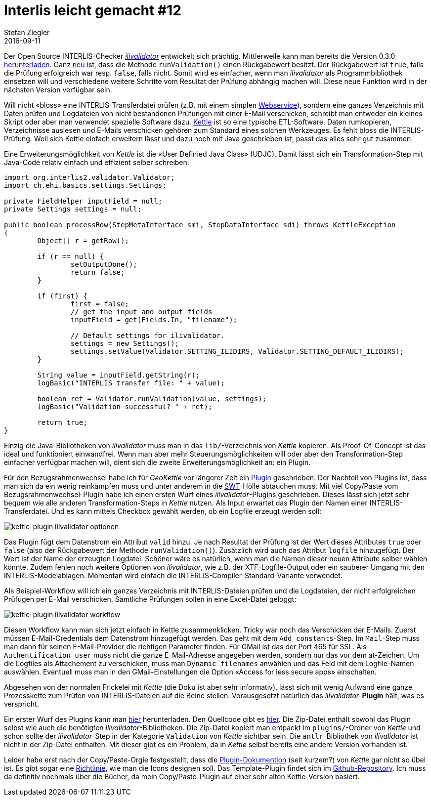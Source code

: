 = Interlis leicht gemacht #12
Stefan Ziegler
2016-09-11
:jbake-type: post
:jbake-status: published
:jbake-tags: INTERLIS,Java,ilivalidator,Kettle,PDI
:idprefix:

Der Open Source INTERLIS-Checker https://github.com/claeis/ilivalidator[_ilivalidator_] entwickelt sich prächtig. Mittlerweile kann man bereits die Version 0.3.0 https://github.com/claeis/ilivalidator/releases[herunterladen]. Ganz https://github.com/claeis/ilivalidator/commit/bb8e7fd0f03956439a1e93a484f96a220e9cf084[neu] ist, dass die Methode `runValidation()` einen Rückgabewert besitzt. Der Rückgabewert ist `true`, falls die Prüfung erfolgreich war resp. `false`, falls nicht. Somit wird es einfacher, wenn man _ilivalidator_ als Programmbibliothek einsetzen will und verschiedene weitere Schritte vom Resultat der Prüfung abhängig machen will. Diese neue Funktion wird in der nächsten Version verfügbar sein.

Will nicht &laquo;bloss&raquo; eine INTERLIS-Transferdatei prüfen (z.B. mit einem simplen https://sogeo.services/ilivalidator/upload.xhtml[Webservice]), sondern eine ganzes Verzeichnis mit Daten prüfen und Logdateien von nicht bestandenen Prüfungen mit einer E-Mail verschicken, schreibt man entweder ein kleines Skript oder aber man verwendet spezielle Software dazu. http://community.pentaho.com/projects/data-integration/[Kettle] ist so eine typische ETL-Software. Daten rumkopieren, Verzeichnisse auslesen und E-Mails verschicken gehören zum Standard eines solchen Werkzeuges. Es fehlt bloss die INTERLIS-Prüfung. Weil sich Kettle einfach erweitern lässt und dazu noch mit Java geschrieben ist, passt das alles sehr gut zusammen.

Eine Erweiterungsmöglichkeit von _Kettle_ ist die &laquo;User Definied Java Class&raquo; (UDJC). Damit lässt sich ein Transformation-Step mit Java-Code relativ einfach und effizient selber schreiben:

[source,java,linenums]
----
import org.interlis2.validator.Validator;
import ch.ehi.basics.settings.Settings;

private FieldHelper inputField = null;
private Settings settings = null;

public boolean processRow(StepMetaInterface smi, StepDataInterface sdi) throws KettleException
{
	Object[] r = getRow();

	if (r == null) {
		setOutputDone();
		return false;
	}

	if (first) {
		first = false;
		// get the input and output fields
		inputField = get(Fields.In, "filename");

		// Default settings for ilivalidator.
		settings = new Settings();
		settings.setValue(Validator.SETTING_ILIDIRS, Validator.SETTING_DEFAULT_ILIDIRS);
	}

	String value = inputField.getString(r);
	logBasic("INTERLIS transfer file: " + value);

	boolean ret = Validator.runValidation(value, settings);
	logBasic("Validation successful? " + ret);

	return true;
}
----

Einzig die Java-Bibliotheken von _ilivalidator_ muss man in das `lib/`-Verzeichnis von _Kettle_ kopieren. Als Proof-Of-Concept ist das ideal und funktioniert einwandfrei. Wenn man aber mehr Steuerungsmöglichkeiten will oder aber den Transformation-Step einfacher verfügbar machen will, dient sich die zweite Erweiterungsmöglichkeit an: ein Plugin.

Für den Bezugsrahmenwechsel habe ich für _GeoKettle_ vor längerer Zeit ein http://blog.sogeo.services/blog/2014/02/09/fun-with-geokettle-episode-1.html[Plugin] geschrieben. Der Nachteil von Plugins ist, dass man sich da ein wenig reinkämpfen muss und unter anderem in die https://www.eclipse.org/swt/widgets/[SWT]-Hölle abtauchen muss. Mit viel Copy/Paste vom Bezugsrahmenwechsel-Plugin habe ich einen ersten Wurf eines _ilivalidator_-Plugins geschrieben. Dieses lässt sich jetzt sehr bequem wie alle anderen Transformation-Steps in _Kettle_ nutzen. Als Input erwartet das Plugin den Namen einer INTERLIS-Transferdatei. Und es kann mittels Checkbox gewählt werden, ob ein Logfile erzeugt werden soll:

image::../../../../../images/interlis_leicht_gemacht_p12/kettle-ilivalidator01.png[alt="kettle-plugin ilivalidator optionen", align="center"]

Das Plugin fügt dem Datenstrom ein Attribut `valid` hinzu. Je nach Resultat der Prüfung ist der Wert dieses Attributes `true` oder `false` (also der Rückgabewert der Methode `runValidation()`). Zusätzlich wird auch das Attribut `logfile` hinzugefügt. Der Wert ist der Name der erzeugten Logdatei. Schöner wäre es natürlich, wenn man die Namen dieser neuen Attribute selber wählen könnte. Zudem fehlen noch weitere Optionen von _ilivalidator_, wie z.B. der XTF-Logfile-Output oder ein sauberer Umgang mit den INTERLIS-Modelablagen. Momentan wird einfach die INTERLIS-Compiler-Standard-Variante verwendet.

Als Beispiel-Workflow will ich ein ganzes Verzeichnis mit INTERLIS-Dateien prüfen und die Logdateien, der nicht erfolgreichen Prüfugen per E-Mail verschicken. Sämtliche Prüfungen sollen in eine Excel-Datei geloggt:

image::../../../../../images/interlis_leicht_gemacht_p12/kettle-ilivalidator02.png[alt="kettle-plugin ilivalidator workflow", align="center"]

Diesen Workflow kann man sich jetzt einfach in Kettle zusammenklicken. Tricky war noch das Verschicken der E-Mails. Zuerst müssen E-Mail-Credentials dem Datenstrom hinzugefügt werden. Das geht mit dem `Add constants`-Step. Im `Mail`-Step muss man dann für seinen E-Mail-Provider die richtigen Parameter finden. Für GMail ist das der Port 465 für SSL. Als `Authentification user` muss nicht die ganze E-Mail-Adresse angegeben werden, sondern nur das vor dem at-Zeichen. Um die Logfiles als Attachement zu verschicken, muss man `Dynamic filenames` anwählen und das Feld mit dem Logfile-Namen auswählen. Eventuell muss man in den GMail-Einstellungen die Option &laquo;Access for less secure apps&raquo; einschalten.

Abgesehen von der normalen Frickelei mit _Kettle_ (die Doku ist aber sehr informativ), lässt sich mit wenig Aufwand eine ganze Prozesskette zum Prüfen von INTERLIS-Dateien auf die Beine stellen. Vorausgesetzt natürlich das _ilivalidator_-*Plugin* hält, was es verspricht.

Ein erster Wurf des Plugins kann man http://blog.sogeo.services/data/interlis-leicht-gemacht-number-12/kettle-ilivalidator.zip[hier] herunterladen. Den Quellcode gibt es https://git.sogeo.services/stefan/ilivalidator-kettle[hier]. Die Zip-Datei enthält sowohl das Plugin selbst wie auch die benötigten _ilivalidator_-Bibliotheken. Die Zip-Datei kopiert man entpackt im `plugins/`-Ordner von _Kettle_ und schon sollte der _ilivalidator_-Step in der Kategorie `Validation` von _Kettle_ sichtbar sein. Die `antlr`-Bibliothek von _ilivalidator_ ist nicht in der Zip-Datei enthalten. Mit dieser gibt es ein Problem, da in _Kettle_ selbst bereits eine andere Version vorhanden ist. 

Leider habe erst nach der Copy/Paste-Orgie festgestellt, dass die https://help.pentaho.com/Documentation/6.0/0R0/0V0/010[Plugin-Dokumention] (seit kurzem?) von _Kettle_ gar nicht so übel ist. Es gibt sogar eine https://help.pentaho.com/Documentation/6.0/0R0/0V0/010/035[Richtlinie], wie man die Icons designen soll. Das Template-Plugin findet sich im https://github.com/pentaho/pdi-sdk-plugins[Github-Repository]. Ich muss da definitiv nochmals über die Bücher, da mein Copy/Paste-Plugin auf einer sehr alten Kettle-Version basiert.


